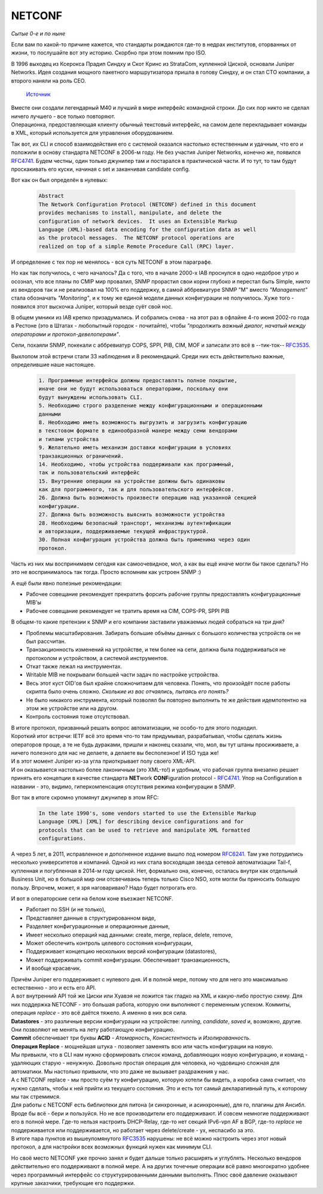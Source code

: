 NETCONF
=======

*Сытые 0-е и по ныне*

Если вам по какой-то причине кажется, что стандарты рождаются где-то в недрах институтов, оторванных от жизни, то послушайте вот эту историю. Скорбно при этом помним про ISO.

В 1996 выходец из Ксерокса Прадип Синдху и Скот Кринс из StrataCom, купленной Циской, основали Juniper Networks. Идея создания мощного пакетного маршрутизатора пришла в голову Синдху, и он стал CTO компании, а второго наняли на роль CEO.

    .. figure:: https://fs.linkmeup.ru/images/adsm/5/juniper-m40.jpeg
           :width: 500
           :align: center
    
    `Источник <https://tofactorydefault.files.wordpress.com/2013/12/juniper-m40.jpg>`_

| Вместе они создали легендарный М40 и лучший в мире интерфейс командной строки. До сих пор никто не сделал ничего лучшего - все только повторяют.
| Операционка, предоставляющая клиенту обычный текстовый интерфейс, на самом деле перекладывает команды в XML, который используется для управления оборудованием.

Так вот, их CLI и способ взаимодействия его с системой оказался настолько естественным и удачным, что его и положили в основу стандарта NETCONF в 2006-м году. Не без участия Juniper Networks, конечно же, появился `RFC4741 <https://www.ietf.org/rfc/rfc4741.txt>`_. Будем честны, один только джунипер там и постарался в практической части. И то тут, то там будут проскакивать его куски, начиная с set и заканчивая candidate config.

Вот как он был определён в нулевых:

    .. code-block:: bash

       Abstract
       The Network Configuration Protocol (NETCONF) defined in this document
       provides mechanisms to install, manipulate, and delete the
       configuration of network devices.  It uses an Extensible Markup
       Language (XML)-based data encoding for the configuration data as well
       as the protocol messages.  The NETCONF protocol operations are
       realized on top of a simple Remote Procedure Call (RPC) layer.

И определение с тех пор не менялось - вся суть NETCONF в этом параграфе.

Но как так получилось, с чего началось? Да с того, что в начале 2000-х IAB проснулся в одно недоброе утро и осознал, что все планы по CMIP мир провалил, SNMP прорастил свои корни глубоко и перестал быть Simple, никто из вендоров так и не реализовал на 100% его поддержку, в самой аббревиатуре SNMP "M" вместо *"Management"* стала обозначать *"Monitoring"*, и к тому же единой модели данных конфигурации не получилось. Хуже того - появился этот выскочка Juniper, который везде суёт свой нос.

В общем умники из IAB крепко призадумались. И собрались снова - на этот раз в офлайне 4-го июня 2002-го года в Рестоне (это в Штатах - любопытный городок - почитайте), чтобы *"продолжить важный диалог, начатый между операторами и протокол-девелоперами"*.

Сели, похаяли SNMP, покекали с аббревиатур COPS, SPPI, PIB, CIM, MOF и записали это всё в --тик-ток-- `RFC3535 <https://datatracker.ietf.org/doc/html/rfc3535>`_.

Выхлопом этой встречи стали 33 наблюдения и 8 рекомендаций. Среди них есть действительно важные, определившие наше настоящее.

    .. code-block:: bash

       1. Программные интерфейсы должны предоставлять полное покрытие,
       иначе они не будут использоваться операторами, поскольку они
       будут вынуждены использовать CLI.
       5. Необходимо строго разделение между конфигурационными и операционными
       данными
       8. Необходимо иметь возможность выгрузить и загрузить конфигурацию 
       в текстовом формате в единообразной манере между семи вендорами
       и типами устройства
       9. Желательно иметь механизм доставки конфигурации в условиях
       транзакционных ограничений.
       14. Необходимо, чтобы устройства поддерживали как программный,
       так и пользовательский интерфейс
       15. Внутренние операции на устройстве должны быть одинаковы 
       как для программного, так и для пользовательского интерфейсов.
       26. Должна быть возможность произвести операцию над указанной секцией 
       конфигурации.
       27. Должна быть возможность выяснить возможности устройства
       28. Необходимы безопасный транспорт, механизмы аутентификации 
       и авторизации, поддерживаемые текущей инфраструктурой.
       30. Полная конфигурация устройства должна быть применима через один 
       протокол.

Часть из них мы воспринимаем сегодня как самоочевидное, мол, а как вы ещё иначе могли бы такое сделать? Но это не воспринималось так тогда. Просто вспомним как устроен SNMP :)

А ещё были явно полезные рекомендации:

* Рабочее совещание рекомендует прекратить форсить рабочие группы предоставлять конфигурационные MIB'ы
* Рабочее совещание рекомендует не тратить время на CIM, COPS-PR, SPPI PIB


В общем-то какие претензии к SNMP и его компании заставили уважаемых людей собраться на три дня?

* Проблемы масштабирования. Забирать большие объёмы данных с большого количества устройств он не был рассчитан.
* Транзакционность изменений на устройстве, и тем более на сети, должна была поддерживаться не протоколом и устройством, а системой инструментов.
* Откат также лежал на инструментах.
* Writable MIB не покрывали большей части задач по настройке устройства.
* Весь этот куст OID'ов был крайне сложночитаем для человека. Понять, что произойдёт после работы скрипта было очень сложно. *Сколькие из вас отчаялись, пытаясь его понять?*
* Не было никакого инструмента, который позволял бы повторно выполнить те же действия идемпотентно на этом же устройстве или на другом.
* Контроль состояния тоже отсутствовал.


| В итоге протокол, призванный решать вопрос автоматизации, не особо-то для этого подходил.
| Короткий итог встречи: IETF всё это время что-то там придумывал, разрабатывал, чтобы сделать жизнь операторов проще, а те не будь дураками, пришли и наконец сказали, что, мол, вы тут штаны просиживаете, а ничего полезного для нас не делаете, а делаете вы бесполезное! И ISO туда же!

| И в этот момент Juniper из-за угла приоткрывает полу своего XML-API.
| И он оказывается настолько более лаконичным (это XML-то!) и удобным, что рабочая группа внезапно решает принять его концепции в качестве стандарта **NET**\ work **CONF**\ iguration protocol - `RFC4741 <https://www.ietf.org/rfc/rfc4741.txt>`_. Упор на Configuration в названии - это, видимо, гиперкомпенсация отсутствия режима конфигурации в SNMP.

Вот так в итоге скромно упомянут джунипер в этом RFC:

    .. code-block:: bash

       In the late 1990's, some vendors started to use the Extensible Markup
       Language (XML) [XML] for describing device configurations and for
       protocols that can be used to retrieve and manipulate XML formatted
       configurations.

А через 5 лет, в  2011, исправленное и дополненное издание вышло под номером `RFC6241 <https://www.ietf.org/rfc/rfc6241.txt>`_. Там уже потрудились несколько университетов и компаний. Одной из них стала восходящая звезда сетевой автоматизации Tail-f, купленная и погубленная в 2014-м году циской. Нет, формально она, конечно, осталась внутри как отдельный Business Unit, но в большой мир они отсвечиваюь теперь только Cisco NSO, хотя могли бы приносить большую пользу. Впрочем, может, я зря наговариваю? Надо будет потрогать его.

И вот в операторские сети на белом коне въезжает NETCONF.

* Работает по SSH (и не только),
* Представляет данные в структурированном виде,
* Разделяет конфигурационные и операционные данные,
* Имеет несколько операций над данными: create, merge, replace, delete, remove,
* Может обеспечить контроль целевого состояния конфигурации,
* Поддерживает концепцию нескольких версий конфигурации (datastores),
* Может поддерживать commit конфигурации. Обеспечивает транзакционность,
* И вообще красавчик.


| Причём Juniper его поддерживает с нулевого дня. И в полной мере, потому что для него это максимально естественно - это и есть его API.
| А вот внутренний API той же Циски или Хуавэя не ложится так гладко на XML и какую-либо простую схему. Для них поддержка NETCONF - это большая работа, которую они выполняют с переменным успехом. Коммиты, операция *replace* - это всё даётся тяжело. А именно в них вся сила.

| **Datastores** - это различные версии конфигурации на устройстве: `running`, `candidate`, `saved` и, возможно, другие. Они позволяют не менять на лету работающую конфигурацию.
| **Commit** обеспечивает три буквы **ACID** - *Атомарность*, *Консистентность* и *Изолированность*. 
| **Операция Replace** - мощнейшая штука - позволяет заменять всю или часть конфигурации на новую.
| Мы привыкли, что в CLI нам нужно сформировать список команд, добавляющих новую конфигурацию, и команд - удаляющих старую - ненужную. Довольно простая операция для человека, но чудовищно сложная для автоматики. Мы настолько привыкли, что это даже не вызывает раздражения у нас.
| А с NETCONF replace - мы просто суём ту конфигурацию, которую хотели бы видеть, а коробка сама считает, что нужно сделать, чтобы к ней прийти из текущего состояния. Это и есть тот самый декларативный путь, к которому мы так стремимся.

| Для работы с NETCONF есть библиотеки для питона (и синхронные, и асинхронные), для го, плагины для Ансибл.
| Вроде бы всё - бери и пользуйся. Но не все производители его поддерживают. И совсем немногие поддерживают его в полной мере. Где-то нельзя настроить DHCP-Relay, где-то нет секций IPv6-vpn AF в BGP, где-то `replace` не поддерживается или поддерживается, но работает через delete/create - ух, неспасибо за это.
| В итоге пара пунктов из вышеупомянутого `RFC3535 <https://datatracker.ietf.org/doc/html/rfc3535>`_ нарушены: не всё можно настроить через этот новый протокол, а для настройки всех возможных функций нужен как минимум CLI.

Но своё место NETCONF уже прочно занял и будет дальше только расширять и углублять. Несколько вендоров действительно его поддерживают в полной мере. А на других точечные операции всё равно многократно удобнее через программный интерфейс со структурированными данными выполнять. Плюс своё давление оказывают крупные заказчики, требующие его поддержки.
